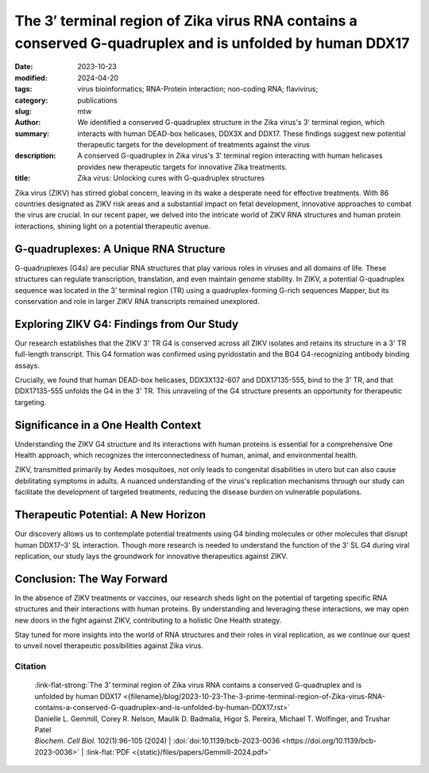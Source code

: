 The 3′ terminal region of Zika virus RNA contains a conserved G-quadruplex and is unfolded by human DDX17
#########################################################################################################

:date: 2023-10-23
:modified: 2024-04-20
:tags: virus bioinformatics; RNA-Protein interaction; non-coding RNA; flavivirus;
:category: publications
:slug:
:author: mtw
:summary: We identified a conserved G-quadruplex structure in the Zika virus's 3' terminal region, which interacts with human DEAD-box helicases, DDX3X and DDX17. These findings suggest new potential therapeutic targets for the development of treatments against the virus
:description: A conserved G-quadruplex in Zika virus's 3' terminal region interacting with human helicases provides new therapeutic targets for innovative Zika treatments.
:title: Zika virus: Unlocking cures with G-quadruplex structures

.. role:: link-flat-strong(link)
  :class: m-flat m-text m-strong

.. role:: link-flat(link)
  :class: m-flat m-text

.. role:: ul
  :class: m-text m-ul

.. role:: doi(link)
  :class: doi


Zika virus (ZIKV) has stirred global concern, leaving in its wake a desperate need for effective treatments. With 86 countries designated as ZIKV risk areas and a substantial impact on fetal development, innovative approaches to combat the virus are crucial. In our recent paper, we delved into the intricate world of ZIKV RNA structures and human protein interactions, shining light on a potential therapeutic avenue.

G-quadruplexes: A Unique RNA Structure
--------------------------------------

G-quadruplexes (G4s) are peculiar RNA structures that play various roles in viruses and all domains of life. These structures can regulate transcription, translation, and even maintain genome stability. In ZIKV, a potential G-quadruplex sequence was located in the 3' terminal region (TR) using a quadruplex-forming G-rich sequences Mapper, but its conservation and role in larger ZIKV RNA transcripts remained unexplored.

Exploring ZIKV G4: Findings from Our Study
------------------------------------------

Our research establishes that the ZIKV 3' TR G4 is conserved across all ZIKV isolates and retains its structure in a 3' TR full-length transcript. This G4 formation was confirmed using pyridostatin and the BG4 G4-recognizing antibody binding assays.

Crucially, we found that human DEAD-box helicases, DDX3X132-607 and DDX17135-555, bind to the 3' TR, and that DDX17135-555 unfolds the G4 in the 3' TR. This unraveling of the G4 structure presents an opportunity for therapeutic targeting.

Significance in a One Health Context
------------------------------------

Understanding the ZIKV G4 structure and its interactions with human proteins is essential for a comprehensive One Health approach, which recognizes the interconnectedness of human, animal, and environmental health.

ZIKV, transmitted primarily by Aedes mosquitoes, not only leads to congenital disabilities in utero but can also cause debilitating symptoms in adults. A nuanced understanding of the virus's replication mechanisms through our study can facilitate the development of targeted treatments, reducing the disease burden on vulnerable populations.

Therapeutic Potential: A New Horizon
------------------------------------

Our discovery allows us to contemplate potential treatments using G4 binding molecules or other molecules that disrupt human DDX17–3' SL interaction. Though more research is needed to understand the function of the 3' SL G4 during viral replication, our study lays the groundwork for innovative therapeutics against ZIKV.

Conclusion: The Way Forward
---------------------------

In the absence of ZIKV treatments or vaccines, our research sheds light on the potential of targeting specific RNA structures and their interactions with human proteins. By understanding and leveraging these interactions, we may open new doors in the fight against ZIKV, contributing to a holistic One Health strategy.

Stay tuned for more insights into the world of RNA structures and their roles in viral replication, as we continue our quest to unveil novel therapeutic possibilities against Zika virus.

.. raw:: html

  <object data="{static}/files/papers/Gemmill-2024.pdf" type="application/pdf" width="100%" height="1050px">
  <p>Your browser does not support PDFs. 
     <a href="{static}/files/papers/Gemmill-2024.pdf">Download the PDF</a>
  </p>
  </object> <br/><br/>

.. frame:: Abstract

   Zika virus (ZIKV) infection remains a worldwide concern, and currently no effective treatments or vaccines are available. Novel therapeutics are an avenue of interest that could probe viral RNA-human protein communication to stop viral replication. One specific RNA structure, G-quadruplexes (G4s), possess various roles in viruses and all domains of life, including transcription and translation regulation and genome stability, and serves as nucleation points for RNA liquid-liquid phase separation. Previous G4 studies on ZIKV using a quadruplex forming G-rich sequences Mapper located a potential G-quadruplex sequence in the 3′ terminal region (TR) and was validated structurally using a 25-mer oligo. It is currently unknown if this structure is conserved and maintained in a large ZIKV RNA transcript and its specific roles in viral replication. Using bioinformatic analysis and biochemical assays, we demonstrate that the ZIKV 3′ TR G4 is conserved across all ZIKV isolates and maintains its structure in a 3′ TR full-length transcript. We further established the G4 formation using pyridostatin and the BG4 G4-recognizing antibody binding assays. Our study also demonstrates that the human DEAD-box helicases, DDX3X132-607 and DDX17135-555, bind to the 3′ TR and that DDX17135-555 unfolds the G4 present in the 3′ TR. These findings provide a path forward in potential therapeutic targeting of DDX3X or DDX17’s binding to the 3′ TR G4 region for novel treatments against ZIKV.

Citation
========

  | :link-flat-strong:`The 3’ terminal region of Zika virus RNA contains a conserved G-quadruplex and is unfolded by human DDX17 <{filename}/blog/2023-10-23-The-3-prime-terminal-region-of-Zika-virus-RNA-contains-a-conserved-G-quadruplex-and-is-unfolded-by-human-DDX17.rst>`
  | Danielle L. Gemmill, Corey R. Nelson, Maulik D. Badmalia, Higor S. Pereira, :ul:`Michael T. Wolfinger`, and Trushar Patel
  | *Biochem. Cell Biol.* 102(1):96–105 (2024) | :doi:`doi:10.1139/bcb-2023-0036 <https://doi.org/10.1139/bcb-2023-0036>` | :link-flat:`PDF <{static}/files/papers/Gemmill-2024.pdf>`
